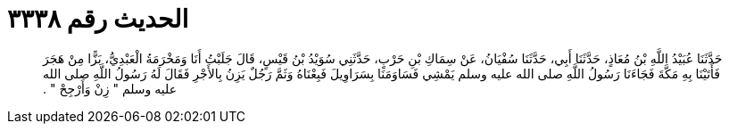 
= الحديث رقم ٣٣٣٨

[quote.hadith]
حَدَّثَنَا عُبَيْدُ اللَّهِ بْنُ مُعَاذٍ، حَدَّثَنَا أَبِي، حَدَّثَنَا سُفْيَانُ، عَنْ سِمَاكِ بْنِ حَرْبٍ، حَدَّثَنِي سُوَيْدُ بْنُ قَيْسٍ، قَالَ جَلَبْتُ أَنَا وَمَخْرَمَةُ الْعَبْدِيُّ، بَزًّا مِنْ هَجَرَ فَأَتَيْنَا بِهِ مَكَّةَ فَجَاءَنَا رَسُولُ اللَّهِ صلى الله عليه وسلم يَمْشِي فَسَاوَمَنَا بِسَرَاوِيلَ فَبِعْنَاهُ وَثَمَّ رَجُلٌ يَزِنُ بِالأَجْرِ فَقَالَ لَهُ رَسُولُ اللَّهِ صلى الله عليه وسلم ‏"‏ زِنْ وَأَرْجِحْ ‏"‏ ‏.‏